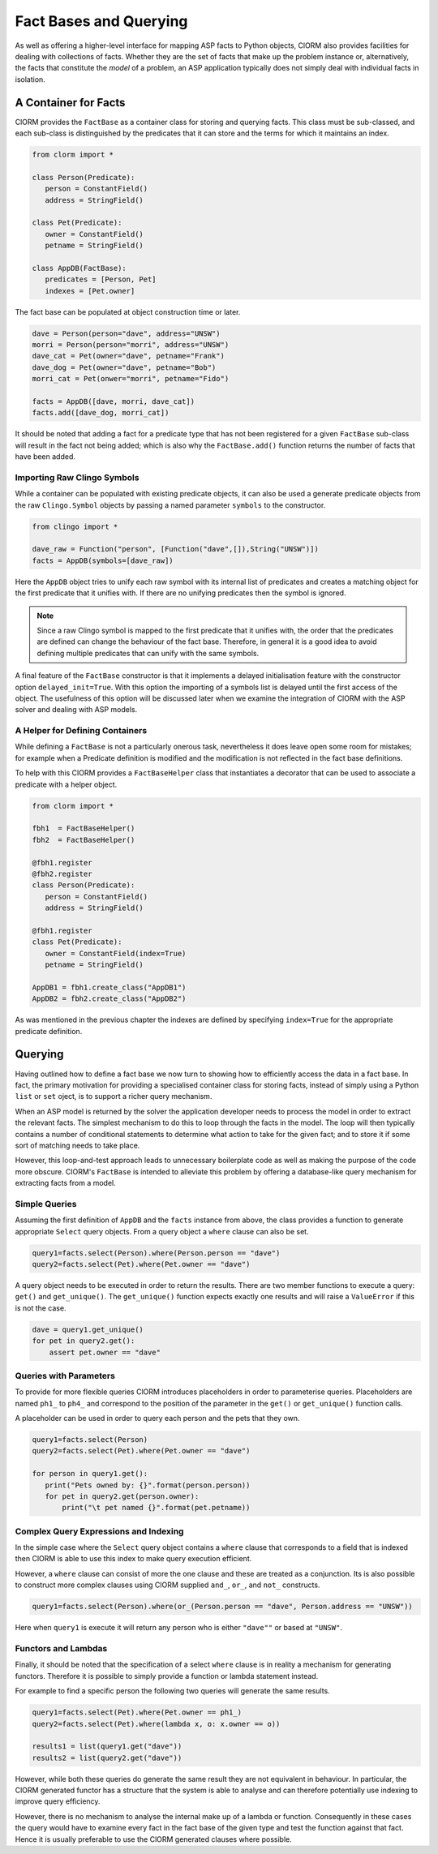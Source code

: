 Fact Bases and Querying
=======================


As well as offering a higher-level interface for mapping ASP facts to Python
objects, ClORM also provides facilities for dealing with collections of facts.
Whether they are the set of facts that make up the problem instance or,
alternatively, the facts that constitute the *model* of a problem, an ASP
application typically does not simply deal with individual facts in isolation.

A Container for Facts
---------------------

ClORM provides the ``FactBase`` as a container class for storing and querying
facts. This class must be sub-classed, and each sub-class is distinguished by
the predicates that it can store and the terms for which it maintains an index.

.. code-block:: python

   from clorm import *

   class Person(Predicate):
      person = ConstantField()
      address = StringField()

   class Pet(Predicate):
      owner = ConstantField()
      petname = StringField()

   class AppDB(FactBase):
      predicates = [Person, Pet]
      indexes = [Pet.owner]


The fact base can be populated at object construction time or later.

.. code-block:: python

   dave = Person(person="dave", address="UNSW")
   morri = Person(person="morri", address="UNSW")
   dave_cat = Pet(owner="dave", petname="Frank")
   dave_dog = Pet(owner="dave", petname="Bob")
   morri_cat = Pet(onwer="morri", petname="Fido")

   facts = AppDB([dave, morri, dave_cat])
   facts.add([dave_dog, morri_cat])

It should be noted that adding a fact for a predicate type that has not been
registered for a given ``FactBase`` sub-class will result in the fact not being
added; which is also why the ``FactBase.add()`` function returns the number of
facts that have been added.

Importing Raw Clingo Symbols
^^^^^^^^^^^^^^^^^^^^^^^^^^^^

While a container can be populated with existing predicate objects, it can also
be used a generate predicate objects from the raw ``Clingo.Symbol`` objects by
passing a named parameter ``symbols`` to the constructor.

.. code-block:: python

   from clingo import *

   dave_raw = Function("person", [Function("dave",[]),String("UNSW")])
   facts = AppDB(symbols=[dave_raw])

Here the ``AppDB`` object tries to unify each raw symbol with its internal list
of predicates and creates a matching object for the first predicate that it
unifies with. If there are no unifying predicates then the symbol is ignored.

.. note:: Since a raw Clingo symbol is mapped to the first predicate that it
   unifies with, the order that the predicates are defined can change the
   behaviour of the fact base. Therefore, in general it is a good idea to avoid
   defining multiple predicates that can unify with the same symbols.

A final feature of the ``FactBase`` constructor is that it implements a delayed
initialisation feature with the constructor option ``delayed_init=True``. With
this option the importing of a symbols list is delayed until the first access of
the object. The usefulness of this option will be discussed later when we
examine the integration of ClORM with the ASP solver and dealing with ASP
models.

A Helper for Defining Containers
^^^^^^^^^^^^^^^^^^^^^^^^^^^^^^^^

While defining a ``FactBase`` is not a particularly onerous task, nevertheless
it does leave open some room for mistakes; for example when a Predicate
definition is modified and the modification is not reflected in the fact base
definitions.


To help with this ClORM provides a ``FactBaseHelper`` class that instantiates a
decorator that can be used to associate a predicate with a helper object.

.. code-block:: python

   from clorm import *

   fbh1  = FactBaseHelper()
   fbh2  = FactBaseHelper()

   @fbh1.register
   @fbh2.register
   class Person(Predicate):
      person = ConstantField()
      address = StringField()

   @fbh1.register
   class Pet(Predicate):
      owner = ConstantField(index=True)
      petname = StringField()

   AppDB1 = fbh1.create_class("AppDB1")
   AppDB2 = fbh2.create_class("AppDB2")

As was mentioned in the previous chapter the indexes are defined by specifying
``index=True`` for the appropriate predicate definition.

Querying
--------

Having outlined how to define a fact base we now turn to showing how to
efficiently access the data in a fact base. In fact, the primary motivation for
providing a specialised container class for storing facts, instead of simply
using a Python ``list`` or ``set`` oject, is to support a richer query
mechanism.

When an ASP model is returned by the solver the application developer needs to
process the model in order to extract the relevant facts. The simplest mechanism
to do this to loop through the facts in the model. The loop will then typically
contains a number of conditional statements to determine what action to take for
the given fact; and to store it if some sort of matching needs to take place.

However, this loop-and-test approach leads to unnecessary boilerplate code as
well as making the purpose of the code more obscure. ClORM's ``FactBase`` is
intended to alleviate this problem by offering a database-like query mechanism
for extracting facts from a model.

Simple Queries
^^^^^^^^^^^^^^

Assuming the first definition of ``AppDB`` and the ``facts`` instance from
above, the class provides a function to generate appropriate ``Select`` query
objects. From a query object a ``where`` clause can also be set.

.. code-block:: python

       query1=facts.select(Person).where(Person.person == "dave")
       query2=facts.select(Pet).where(Pet.owner == "dave")

A query object needs to be executed in order to return the results. There are
two member functions to execute a query: ``get()`` and ``get_unique()``. The
``get_unique()`` function expects exactly one results and will raise a
``ValueError`` if this is not the case.

.. code-block:: python

       dave = query1.get_unique()
       for pet in query2.get():
           assert pet.owner == "dave"

Queries with Parameters
^^^^^^^^^^^^^^^^^^^^^^^

To provide for more flexible queries ClORM introduces placeholders in order to
parameterise queries. Placeholders are named ``ph1_`` to ``ph4_`` and correspond
to the position of the parameter in the ``get()`` or ``get_unique()`` function
calls.

A placeholder can be used in order to query each person and the pets that they own.

.. code-block:: python

       query1=facts.select(Person)
       query2=facts.select(Pet).where(Pet.owner == "dave")

       for person in query1.get():
          print("Pets owned by: {}".format(person.person))
          for pet in query2.get(person.owner):
	      print("\t pet named {}".format(pet.petname))


Complex Query Expressions and Indexing
^^^^^^^^^^^^^^^^^^^^^^^^^^^^^^^^^^^^^^

In the simple case where the ``Select`` query object contains a ``where`` clause
that corresponds to a field that is indexed then ClORM is able to use this index
to make query execution efficient.

However, a ``where`` clause can consist of more the one clause and these are
treated as a conjunction. Its is also possible to construct more complex clauses
using ClORM supplied ``and_``, ``or_``, and ``not_`` constructs.

.. code-block:: python

       query1=facts.select(Person).where(or_(Person.person == "dave", Person.address == "UNSW"))

Here when ``query1`` is execute it will return any person who is either
``"dave""`` or based at ``"UNSW"``.

Functors and Lambdas
^^^^^^^^^^^^^^^^^^^^

Finally, it should be noted that the specification of a select ``where`` clause
is in reality a mechanism for generating functors. Therefore it is possible to
simply provide a function or lambda statement instead.

For example to find a specific person the following two queries will generate
the same results.


.. code-block:: python

       query1=facts.select(Pet).where(Pet.owner == ph1_)
       query2=facts.select(Pet).where(lambda x, o: x.owner == o))

       results1 = list(query1.get("dave"))
       results2 = list(query2.get("dave"))

However, while both these queries do generate the same result they are not
equivalent in behaviour. In particular, the ClORM generated functor has a
structure that the system is able to analyse and can therefore potentially use
indexing to improve query efficiency.

However, there is no mechanism to analyse the internal make up of a lambda or
function. Consequently in these cases the query would have to examine every fact
in the fact base of the given type and test the function against that
fact. Hence it is usually preferable to use the ClORM generated clauses where
possible.


